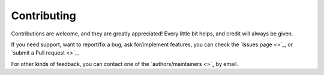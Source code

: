 .. _contributing:

Contributing
============

Contributions are welcome, and they are greatly appreciated! Every little bit helps, and credit will always be given.

If you need support, want to report/fix a bug, ask for/implement features, you can check the
`Issues page <>`_,
or `submit a Pull request <>`_.

For other kinds of feedback, you can contact one of the
`authors/maintainers <>`_ by email.

